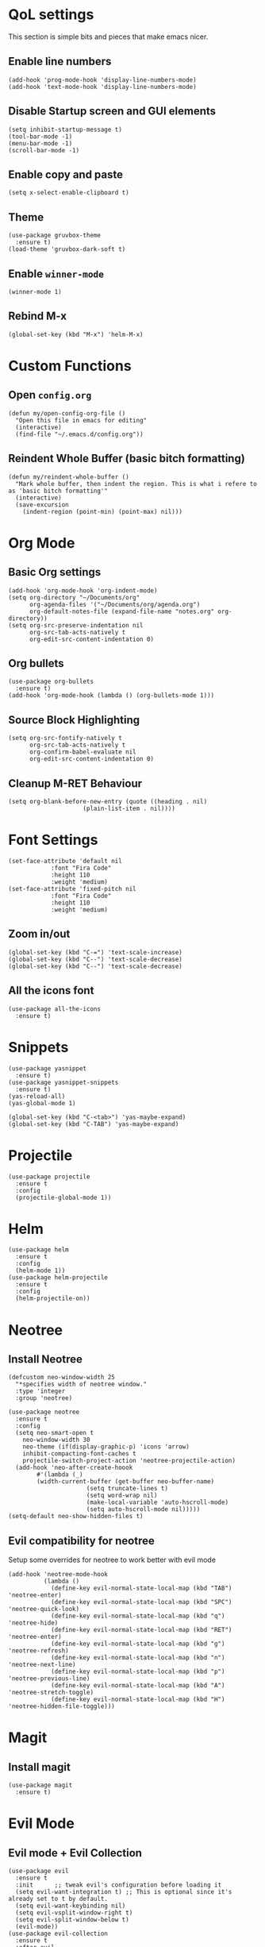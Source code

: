 * QoL settings
This section is simple bits and pieces that make emacs nicer.
** Enable line numbers
#+begin_src elisp
(add-hook 'prog-mode-hook 'display-line-numbers-mode)
(add-hook 'text-mode-hook 'display-line-numbers-mode)
#+end_src
** Disable Startup screen and GUI elements
#+begin_src elisp
(setq inhibit-startup-message t)
(tool-bar-mode -1)
(menu-bar-mode -1)
(scroll-bar-mode -1)
#+end_src
** Enable copy and paste
#+begin_src elisp
(setq x-select-enable-clipboard t)
#+end_src
** Theme
#+begin_src elisp
(use-package gruvbox-theme
  :ensure t)
(load-theme 'gruvbox-dark-soft t)
#+end_src
** Enable =winner-mode=
#+begin_src elisp
(winner-mode 1)
#+end_src
** Rebind M-x
#+begin_src elisp
(global-set-key (kbd "M-x") 'helm-M-x)
#+end_src
* Custom Functions
** Open =config.org=
#+begin_src elisp
(defun my/open-config-org-file ()
  "Open this file in emacs for editing"
  (interactive)
  (find-file "~/.emacs.d/config.org"))
#+end_src
** Reindent Whole Buffer (basic bitch formatting)
#+begin_src elisp
(defun my/reindent-whole-buffer ()
  "Mark whole buffer, then indent the region. This is what i refere to as 'basic bitch formatting'"
  (interactive)
  (save-excursion
    (indent-region (point-min) (point-max) nil)))
#+end_src

* Org Mode
** Basic Org settings
#+begin_src elisp
(add-hook 'org-mode-hook 'org-indent-mode)
(setq org-directory "~/Documents/org"
      org-agenda-files '("~/Documents/org/agenda.org")
      org-default-notes-file (expand-file-name "notes.org" org-directory))
(setq org-src-preserve-indentation nil
      org-src-tab-acts-natively t
      org-edit-src-content-indentation 0)
#+end_src
** Org bullets
#+begin_src elisp
(use-package org-bullets
  :ensure t)
(add-hook 'org-mode-hook (lambda () (org-bullets-mode 1)))
#+end_src

** Source Block Highlighting
#+begin_src elisp
(setq org-src-fontify-natively t
      org-src-tab-acts-natively t
      org-confirm-babel-evaluate nil
      org-edit-src-content-indentation 0)
#+end_src

** Cleanup M-RET Behaviour
#+begin_src elisp
(setq org-blank-before-new-entry (quote ((heading . nil)
					 (plain-list-item . nil))))
#+end_src
* Font Settings
#+begin_src elisp
(set-face-attribute 'default nil
		    :font "Fira Code"
		    :height 110
		    :weight 'medium)
(set-face-attribute 'fixed-pitch nil
		    :font "Fira Code"
		    :height 110
		    :weight 'medium)
#+end_src
** Zoom in/out
#+begin_src elisp
(global-set-key (kbd "C-=") 'text-scale-increase)
(global-set-key (kbd "C--") 'text-scale-decrease)
(global-set-key (kbd "C--") 'text-scale-decrease)
#+end_src
** All the icons font
#+begin_src elisp
(use-package all-the-icons
  :ensure t)
#+end_src
* Snippets
#+begin_src elisp
(use-package yasnippet
  :ensure t)
(use-package yasnippet-snippets
  :ensure t)
(yas-reload-all)
(yas-global-mode 1)

(global-set-key (kbd "C-<tab>") 'yas-maybe-expand)
(global-set-key (kbd "C-TAB") 'yas-maybe-expand)
#+end_src
* Projectile
#+begin_src elisp
(use-package projectile
  :ensure t
  :config
  (projectile-global-mode 1))
#+end_src
* Helm
#+begin_src elisp
(use-package helm
  :ensure t
  :config
  (helm-mode 1))
(use-package helm-projectile
  :ensure t
  :config
  (helm-projectile-on))
#+end_src
* Neotree
** Install Neotree
#+begin_src elisp
(defcustom neo-window-width 25
  "*specifies width of neotree window."
  :type 'integer
  :group 'neotree)

(use-package neotree
  :ensure t
  :config
  (setq neo-smart-open t
	neo-window-width 30
	neo-theme (if(display-graphic-p) 'icons 'arrow)
	inhibit-compacting-font-caches t
	projectile-switch-project-action 'neotree-projectile-action)
  (add-hook 'neo-after-create-hoook
	    #'(lambda (_)
		(width-current-buffer (get-buffer neo-buffer-name)
				      (setq truncate-lines t)
				      (setq word-wrap nil)
				      (make-local-variable 'auto-hscroll-mode)
				      (setq auto-hscroll-mode nil)))))
(setq-default neo-show-hidden-files t)
#+end_src

** Evil compatibility for neotree
Setup some overrides for neotree to work better with evil mode
#+begin_src elisp
(add-hook 'neotree-mode-hook
          (lambda ()
            (define-key evil-normal-state-local-map (kbd "TAB") 'neotree-enter)
            (define-key evil-normal-state-local-map (kbd "SPC") 'neotree-quick-look)
            (define-key evil-normal-state-local-map (kbd "q") 'neotree-hide)
            (define-key evil-normal-state-local-map (kbd "RET") 'neotree-enter)
            (define-key evil-normal-state-local-map (kbd "g") 'neotree-refresh)
            (define-key evil-normal-state-local-map (kbd "n") 'neotree-next-line)
            (define-key evil-normal-state-local-map (kbd "p") 'neotree-previous-line)
            (define-key evil-normal-state-local-map (kbd "A") 'neotree-stretch-toggle)
            (define-key evil-normal-state-local-map (kbd "H") 'neotree-hidden-file-toggle)))
#+end_src
* Magit
** Install magit
#+begin_src elisp
(use-package magit
  :ensure t)
#+end_src
* Evil Mode
** Evil mode + Evil Collection
#+begin_src elisp
(use-package evil
  :ensure t
  :init      ;; tweak evil's configuration before loading it
  (setq evil-want-integration t) ;; This is optional since it's already set to t by default.
  (setq evil-want-keybinding nil)
  (setq evil-vsplit-window-right t)
  (setq evil-split-window-below t)
  (evil-mode))
(use-package evil-collection
  :ensure t
  :after evil
  :config
  (evil-collection-init))
(use-package evil-tutor
  :ensure t)
#+end_src
** General.el keybindings
#+begin_src elisp
(use-package general
  :ensure t
  :config
  (general-evil-setup t))
#+end_src
   
#+begin_src elisp
(nvmap :prefix "SPC"
  ;; Window split
  "w c" 'evil-window-delete
  "w n" 'evil-window-new
  "w s" 'evil-window-split
  "w v" 'evil-window-vsplit
  ;; Window Motion
  "w h" 'evil-window-left
  "w j" 'evil-window-down
  "w k" 'evil-window-up
  "w l" 'evil-window-right
  ;; winner mode
  "w <left>" 'winner-undo
  "w <right>" 'winner-redo
  ;; Projectile
  "p p" 'helm-projectile-switch-project
  "p f" 'helm-projectile-find-file
  "p g" 'helm-projectile-grep
  ;; Files / Directories
  "f f" 'helm-find-files
  "f d" 'helm-find
  "f c" 'my/open-config-org-file
  ;; Neotree
  "t t" 'neotree-toggle
  "t d" 'neotree-dir
  ;; Magit
  "g g" 'magit-status
  "g p" 'magit-dispatch
  ;; Misc.
  "x i" 'my/reindent-whole-buffer)
#+end_src


